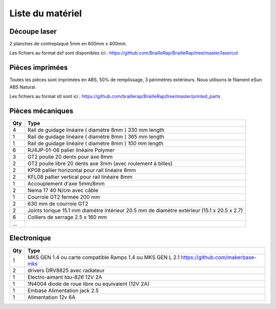 Liste du matériel
================

Découpe laser
-------------
2 planches de contreplaqué 5mm en 600mm x 400mm.

Les fichiers au format dxf sont disponibles ici : https://github.com/BrailleRap/BrailleRap/tree/master/lasercut


Pièces imprimées
-------------
Toutes les pièces sont imprimées en ABS, 50% de remplissage, 3 périmètres extérieurs. Nous utilisons le filament eSun ABS Natural.

Les fichiers au format stl sont ici : https://github.com/braillerap/BrailleRap/tree/master/printed_parts
 

Pièces mécaniques
----------------


=== =========================================
Qty Type
=== =========================================
4   Rail de guidage linéaire ( diamètre 8mm ) 330 mm length
1   Rail de guidage linéaire ( diamètre 8mm ) 365 mm length
1   Rail de guidage linéaire ( diamètre 8mm ) *100 mm* length

6   RJ4JP-01-08 palier linéaire Polymer  


3   GT2 poulie 20 dents pour axe 8mm    
2   GT2 poulie libre 20 dents axe 3mm (avec roulement à billes)

2   KP08  pallier horizontal pour rail linéaire 8mm 
2   KFL08 pallier vertical pour rail linéaire 8mm 

1   Accouplement d'axe 5mm/8mm

2   Nema 17 40 N/cm avec câble

1   Courroie GT2 fermée 200 mm
2   630 mm de courroie GT2

2   Joints torique 15.1 mm diamètre intérieur 20.5 mm de diamètre extérieur (15.1 x 20.5 x 2.7)

6	Colliers de serrage 2.5 x 160 mm
...
=== =========================================


Electronique
------------------

=== ===========================================================================================
Qty Type
=== ===========================================================================================
1   MKS GEN 1.4 ou carte compatible Ramps 1.4 ou MKS GEN L 2.1 https://github.com/makerbase-mks
2   drivers DRV8825 avec radiateur
1   Electro-aimant *tau-826* 12V 2A
1   1N4004  diode de roue libre ou equivalent (12V 2A)
1   Embase Alimentation jack 2.5
1   Alimentation 12v 6A 
=== ===========================================================================================




